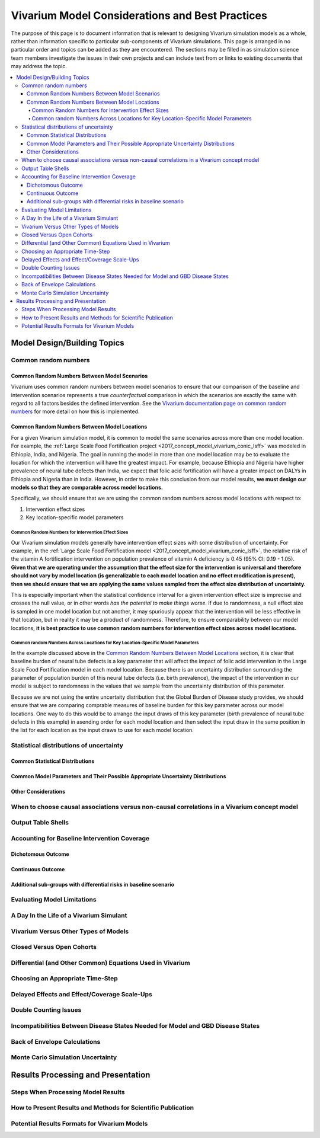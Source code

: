 ..
  Section title decorators for this document:
  
  ==============
  Document Title
  ==============
  Section Level 1
  ---------------
  Section Level 2
  +++++++++++++++
  Section Level 3
  ~~~~~~~~~~~~~~~
  Section Level 4
  ^^^^^^^^^^^^^^^
  Section Level 5
  '''''''''''''''

  The depth of each section level is determined by the order in which each
  decorator is encountered below. If you need an even deeper section level, just
  choose a new decorator symbol from the list here:
  https://docutils.sourceforge.io/docs/ref/rst/restructuredtext.html#sections
  And then add it to the list of decorators above.

================================================
Vivarium Model Considerations and Best Practices
================================================

The purpose of this page is to document information that is relevant to designing Vivarium simulation models as a whole, rather than information specific to particular sub-components of Vivarium simulations. This page is arranged in no particular order and topics can be added as they are encountered. The sections may be filled in as simulation science team members investigate the issues in their own projects and can include text from or links to existing documents that may address the topic.

.. contents::
   :local:

Model Design/Building Topics
----------------------------

Common random numbers 
+++++++++++++++++++++

Common Random Numbers Between Model Scenarios
~~~~~~~~~~~~~~~~~~~~~~~~~~~~~~~~~~~~~~~~~~~~~

Vivarium uses common random numbers between model scenarios to ensure that our comparison of the baseline and intervention scenarios represents a true *counterfactual* comparison in which the scenarios are exactly the same with regard to all factors besides the defined intervention. See the `Vivarium documentation page on common random numbers <https://vivarium.readthedocs.io/en/develop/concepts/crn.html>`_ for more detail on how this is implemented.

Common Random Numbers Between Model Locations
~~~~~~~~~~~~~~~~~~~~~~~~~~~~~~~~~~~~~~~~~~~~~

For a given Vivarium simulation model, it is common to model the same scenarios across more than one model location. For example, the :ref:`Large Scale Food Fortification project <2017_concept_model_vivarium_conic_lsff>` was modeled in Ethiopia, India, and Nigeria. The goal in running the model in more than one model location may be to evaluate the location for which the intervention will have the greatest impact. For example, because Ethiopia and Nigeria have higher prevalence of neural tube defects than India, we expect that folic acid fortification will have a greater impact on DALYs in Ethiopia and Nigeria than in India. However, in order to make this conclusion from our model results, **we must design our models so that they are comparable across model locations.**

Specifically, we should ensure that we are using the common random numbers across model locations with respect to:

1. Intervention effect sizes

2. Key location-specific model parameters 

Common Random Numbers for Intervention Effect Sizes
^^^^^^^^^^^^^^^^^^^^^^^^^^^^^^^^^^^^^^^^^^^^^^^^^^^

Our Vivarium simulation models generally have intervention effect sizes with some distribution of uncertainty. For example, in the :ref:`Large Scale Food Fortification model <2017_concept_model_vivarium_conic_lsff>`, the relative risk of the vitamin A fortification intervention on population prevalence of vitamin A deficiency is 0.45 (95% CI: 0.19 - 1.05). **Given that we are operating under the assumption that the effect size for the intervention is universal and therefore should not vary by model location (is generalizable to each model location and no effect modification is present), then we should ensure that we are applying the same values sampled from the effect size distribution of uncertainty.**

This is especially important when the statistical confidence interval for a given intervention effect size is imprecise and crosses the null value, or in other words *has the potential to make things worse*. If due to randomness, a null effect size is sampled in one model location but not another, it may spuriously appear that the intervention will be less effective in that location, but in reality it may be a product of randomness. Therefore, to ensure comparability between our model locations, **it is best practice to use common random numbers for intervention effect sizes across model locations.**

Common random Numbers Across Locations for Key Location-Specific Model Parameters
^^^^^^^^^^^^^^^^^^^^^^^^^^^^^^^^^^^^^^^^^^^^^^^^^^^^^^^^^^^^^^^^^^^^^^^^^^^^^^^^^

In the example discussed above in the `Common Random Numbers Between Model Locations`_ section, it is clear that baseline burden of neural tube defects is a key parameter that will affect the impact of folic acid intervention in the Large Scale Food Fortification model in each model location. Because there is an uncertainty distribution surrounding the parameter of population burden of this neural tube defects (i.e. birth prevalence), the impact of the intervention in our model is subject to randomness in the values that we sample from the uncertainty distribution of this parameter. 

Because we are not using the entire uncertaity distribution that the Global Burden of Disease study provides, we should ensure that we are comparing comprable measures of baseline burden for this key parameter across our model locations. One way to do this would be to arrange the input draws of this key parameter (birth prevalence of neural tube defects in this example) in asending order for each model location and then select the input draw in the same position in the list for each location as the input draws to use for each model location.

.. todo::

	Consider an approach that would allow us to use common random numbers for more than one key model parameter

Statistical distributions of uncertainty
++++++++++++++++++++++++++++++++++++++++

.. todo::

	Intro

Common Statistical Distributions
~~~~~~~~~~~~~~~~~~~~~~~~~~~~~~~~

.. todo::

	- Uniform
	- Normal/Truncated normal
	- Lognormal
	- Gamma
	- Beta
	- Ensemble
	- Etc.

Common Model Parameters and Their Possible Appropriate Uncertainty Distributions
~~~~~~~~~~~~~~~~~~~~~~~~~~~~~~~~~~~~~~~~~~~~~~~~~~~~~~~~~~~~~~~~~~~~~~~~~~~~~~~~

.. todo::

	- Relative risk
	- Mean difference
	- Proportion
	- Cost estimate
	- Etc.

Other Considerations
~~~~~~~~~~~~~~~~~~~~

.. todo:: 

	- How to handle very asymmetric confidence intervals
	- How to handle uncertainty in data source(s) rather than statistical uncertainty from a single high quality data source?
		- Ex: combining multiple estimates from published papers with their own statistical uncertainty
	- How to handle uncertaity when extrapolating a subnataional estimate to a national estimate?
	- How to handle uncertainty distribution in the case of joint distributions

When to choose causal associations versus non-causal correlations in a Vivarium concept model
+++++++++++++++++++++++++++++++++++++++++++++++++++++++++++++++++++++++++++++++++++++++++++++

.. todo::

	- Bivariate correlations versus systems of multivariate correlations

Output Table Shells
+++++++++++++++++++

.. todo::

	- What stratifying variables are needed? 
		- Intervention effect modifiers
		- Subgroup analyses
		- Others

Accounting for Baseline Intervention Coverage
+++++++++++++++++++++++++++++++++++++++++++++

.. todo::

	Intro

Dichotomous Outcome
~~~~~~~~~~~~~~~~~~~

.. todo::

	This section (take from LSFF?)

Continuous Outcome 
~~~~~~~~~~~~~~~~~~

.. todo::

	This section (take from LSFF? Note that LSFF method could be improved; sample from opposite ends of existing distribution rather than shift entire distribution up/down)

Additional sub-groups with differential risks in baseline scenario
~~~~~~~~~~~~~~~~~~~~~~~~~~~~~~~~~~~~~~~~~~~~~~~~~~~~~~~~~~~~~~~~~~

.. todo::

	This section. (Ex: maternal BMI example from BEP)

Evaluating Model Limitations
++++++++++++++++++++++++++++

.. todo:: 

	Potential Biases: 
		- GBD vs. reality
		- Model vs. GBD
		- Model vs. reality

A Day In the Life of a Vivarium Simulant
++++++++++++++++++++++++++++++++++++++++

.. todo:: 

	Nicole is planning to work on this section

Vivarium Versus Other Types of Models
+++++++++++++++++++++++++++++++++++++

.. todo::

	- What can (and should) we use vivarium for? 
		- Versus decision tree or other types of models?
		- Different types of agent-based models
			- Strengths/weaknesses
			- Where does Vivarium fit in?
		- What differential equations underly these different types of models?

Closed Versus Open Cohorts
++++++++++++++++++++++++++

.. todo::

	- Choosing between closed cohort and open cohorts
		- How to interpret results differently
		- How decision may impact results

Differential (and Other Common) Equations Used in Vivarium
++++++++++++++++++++++++++++++++++++++++++++++++++++++++++

.. todo:: 

	- Survival analysis (we have an existing page for this)
	- Others

Choosing an Appropriate Time-Step
+++++++++++++++++++++++++++++++++

.. todo::

	- How to choose an appropriate time-step 
		- Minimum disease duration
		- Other considerations?

Delayed Effects and Effect/Coverage Scale-Ups
+++++++++++++++++++++++++++++++++++++++++++++

.. todo::

	This section

Double Counting Issues
++++++++++++++++++++++

.. todo::

	This section

Incompatibilities Between Disease States Needed for Model and GBD Disease States
++++++++++++++++++++++++++++++++++++++++++++++++++++++++++++++++++++++++++++++++

.. todo::

	This section (LTBI?)

Back of Envelope Calculations
+++++++++++++++++++++++++++++

.. todo::

	Link to Abie's presentation

Monte Carlo Simulation Uncertainty
+++++++++++++++++++++++++++++++++++

.. todo:: 

	Link to James' presentation?

Results Processing and Presentation
-----------------------------------

Steps When Processing Model Results
+++++++++++++++++++++++++++++++++++

.. todo::

	- Check input draws and random seeds for completion
	- Appropriate steps when calculating results per person year (which strata to sum/divide/describe)
	- Links to vivarium_data_analysis

How to Present Results and Methods for Scientific Publication
+++++++++++++++++++++++++++++++++++++++++++++++++++++++++++++

.. todo:: 

	- Make some boilerplate methods text for vivarium and also for GBD 
	- Make some standard tables (parameter table, results table, etc.)

Potential Results Formats for Vivarium Models
+++++++++++++++++++++++++++++++++++++++++++++

.. todo:: 

	- DALYs averted (absolute or relative)
	- Relative risks?
	- ICERs
